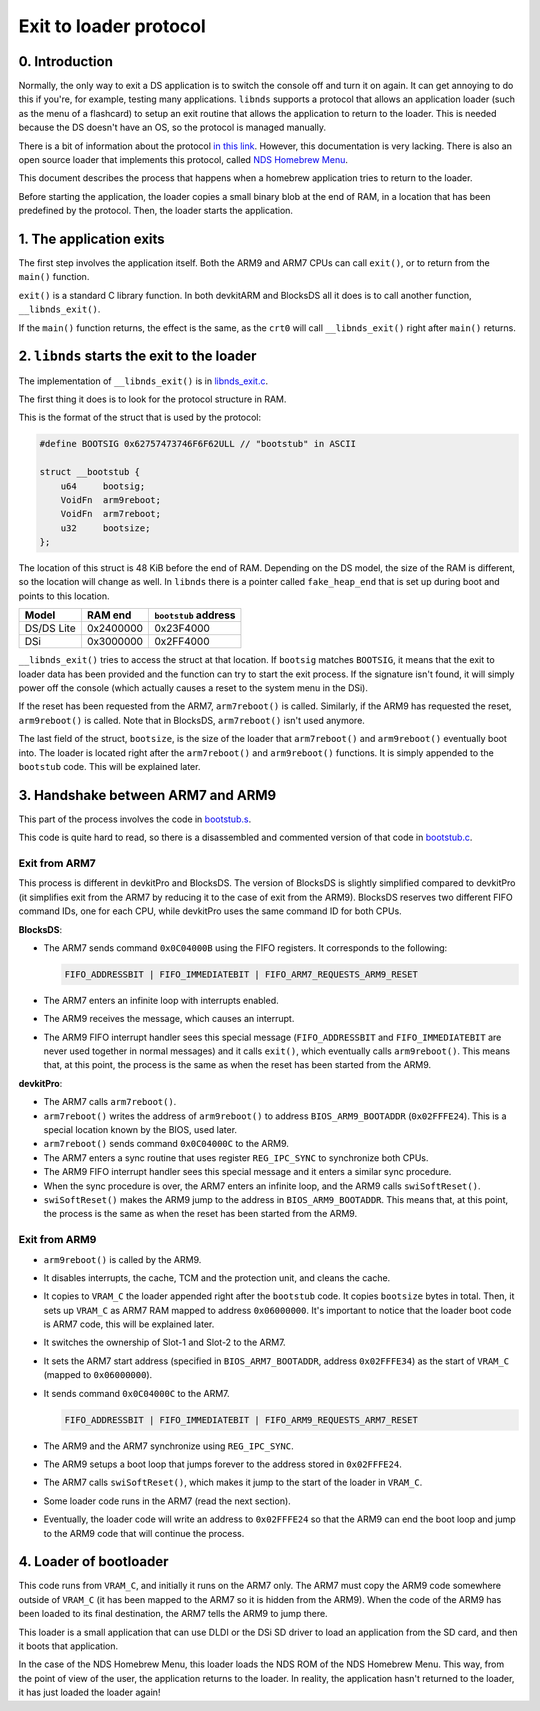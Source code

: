 #######################
Exit to loader protocol
#######################

0. Introduction
===============

Normally, the only way to exit a DS application is to switch the console off and
turn it on again. It can get annoying to do this if you're, for example, testing
many applications. ``libnds`` supports a protocol that allows an application
loader (such as the menu of a flashcard) to setup an exit routine that allows
the application to return to the loader. This is needed because the DS doesn't
have an OS, so the protocol is managed manually.

There is a bit of information about the protocol `in this link
<https://devkitpro.org/wiki/Homebrew_Menu>`_.  However, this documentation is
very lacking. There is also an open source loader that implements this protocol,
called `NDS Homebrew Menu <https://github.com/devkitPro/nds-hb-menu>`_.

This document describes the process that happens when a homebrew application
tries to return to the loader.

Before starting the application, the loader copies a small binary blob at the
end of RAM, in a location that has been predefined by the protocol. Then, the
loader starts the application.

1. The application exits
========================

The first step involves the application itself. Both the ARM9 and ARM7 CPUs can
call ``exit()``, or to return from the ``main()`` function.

``exit()`` is a standard C library function. In both devkitARM and BlocksDS all
it does is to call another function, ``__libnds_exit()``.

If the ``main()`` function returns, the effect is the same, as the ``crt0`` will
call ``__libnds_exit()`` right after ``main()`` returns.

2. ``libnds`` starts the exit to the loader
===========================================

The implementation of ``__libnds_exit()`` is in `libnds_exit.c
<https://github.com/blocksds/libnds/blob/91826293e9da6d85f77db8a631d20e6247920394/source/common/libnds_exit.c>`_.

The first thing it does is to look for the protocol structure in RAM.

This is the format of the struct that is used by the protocol:

.. code:: c

    #define BOOTSIG 0x62757473746F6F62ULL // "bootstub" in ASCII

    struct __bootstub {
        u64     bootsig;
        VoidFn  arm9reboot;
        VoidFn  arm7reboot;
        u32     bootsize;
    };

The location of this struct is 48 KiB before the end of RAM. Depending on the DS
model, the size of the RAM is different, so the location will change as well. In
``libnds`` there is a pointer called ``fake_heap_end`` that is set up during
boot and points to this location.

+-----------------+-----------+----------------------+
| Model           | RAM end   | ``bootstub`` address |
+=================+===========+======================+
| DS/DS Lite      | 0x2400000 | 0x23F4000            |
+-----------------+-----------+----------------------+
| DSi             | 0x3000000 | 0x2FF4000            |
+-----------------+-----------+----------------------+

``__libnds_exit()`` tries to access the struct at that location. If ``bootsig``
matches ``BOOTSIG``, it means that the exit to loader data has been provided and
the function can try to start the exit process. If the signature isn't found, it
will simply power off the console (which actually causes a reset to the system
menu in the DSi).

If the reset has been requested from the ARM7, ``arm7reboot()`` is called.
Similarly, if the ARM9 has requested the reset, ``arm9reboot()`` is called. Note
that in BlocksDS, ``arm7reboot()`` isn't used anymore.

The last field of the struct, ``bootsize``, is the size of the loader that
``arm7reboot()`` and ``arm9reboot()`` eventually boot into. The loader is
located right after the ``arm7reboot()`` and ``arm9reboot()`` functions. It is
simply appended to the ``bootstub`` code. This will be explained later.

3. Handshake between ARM7 and ARM9
==================================

This part of the process involves the code in `bootstub.s
<https://github.com/devkitPro/nds-hb-menu/blob/219e45a59a71eb36dc915038ec3f6908f321e6c3/bootstub/bootstub.s>`_.

This code is quite hard to read, so there is a disassembled and commented
version of that code in `bootstub.c <./bootstub.c>`_.

Exit from ARM7
--------------

This process is different in devkitPro and BlocksDS. The version of BlocksDS is
slightly simplified compared to devkitPro (it simplifies exit from the ARM7 by
reducing it to the case of exit from the ARM9). BlocksDS reserves two different
FIFO command IDs, one for each CPU, while devkitPro uses the same command ID for
both CPUs.

**BlocksDS**:

- The ARM7 sends command ``0x0C04000B`` using the FIFO registers. It corresponds
  to the following:

  .. code:: c

    FIFO_ADDRESSBIT | FIFO_IMMEDIATEBIT | FIFO_ARM7_REQUESTS_ARM9_RESET

- The ARM7 enters an infinite loop with interrupts enabled.

- The ARM9 receives the message, which causes an interrupt.

- The ARM9 FIFO interrupt handler sees this special message (``FIFO_ADDRESSBIT``
  and ``FIFO_IMMEDIATEBIT`` are never used together in normal messages) and it
  calls ``exit()``, which eventually calls ``arm9reboot()``. This means that, at
  this point, the process is the same as when the reset has been started from
  the ARM9.

**devkitPro**:

- The ARM7 calls ``arm7reboot()``.

- ``arm7reboot()`` writes the address of ``arm9reboot()`` to address
  ``BIOS_ARM9_BOOTADDR`` (``0x02FFFE24``). This is a special location known by
  the BIOS, used later.

- ``arm7reboot()`` sends command ``0x0C04000C`` to the ARM9.

- The ARM7 enters a sync routine that uses register ``REG_IPC_SYNC`` to
  synchronize both CPUs.

- The ARM9 FIFO interrupt handler sees this special message and it enters a
  similar sync procedure.

- When the sync procedure is over, the ARM7 enters an infinite loop, and the
  ARM9 calls ``swiSoftReset()``.

- ``swiSoftReset()`` makes the ARM9 jump to the address in
  ``BIOS_ARM9_BOOTADDR``. This means that, at this point, the process is the
  same as when the reset has been started from the ARM9.

Exit from ARM9
--------------

- ``arm9reboot()`` is called by the ARM9.

- It disables interrupts, the cache, TCM and the protection unit, and cleans the
  cache.

- It copies to ``VRAM_C`` the loader appended right after the ``bootstub`` code.
  It copies ``bootsize`` bytes in total. Then, it sets up ``VRAM_C`` as ARM7 RAM
  mapped to address ``0x06000000``. It's important to notice that the loader
  boot code is ARM7 code, this will be explained later.

- It switches the ownership of Slot-1 and Slot-2 to the ARM7.

- It sets the ARM7 start address (specified in ``BIOS_ARM7_BOOTADDR``, address
  ``0x02FFFE34``) as the start of ``VRAM_C`` (mapped to ``0x06000000``).

- It sends command ``0x0C04000C`` to the ARM7.

  .. code:: c

    FIFO_ADDRESSBIT | FIFO_IMMEDIATEBIT | FIFO_ARM9_REQUESTS_ARM7_RESET

- The ARM9 and the ARM7 synchronize using ``REG_IPC_SYNC``.

- The ARM9 setups a boot loop that jumps forever to the address stored in
  ``0x02FFFE24``.

- The ARM7 calls ``swiSoftReset()``, which makes it jump to the start of the
  loader in ``VRAM_C``.

- Some loader code runs in the ARM7 (read the next section).

- Eventually, the loader code will write an address to ``0x02FFFE24`` so that
  the ARM9 can end the boot loop and jump to the ARM9 code that will continue
  the process.

4. Loader of bootloader
=======================

This code runs from ``VRAM_C``, and initially it runs on the ARM7 only. The ARM7
must copy the ARM9 code somewhere outside of ``VRAM_C`` (it has been mapped to
the ARM7 so it is hidden from the ARM9). When the code of the ARM9 has been
loaded to its final destination, the ARM7 tells the ARM9 to jump there.

This loader is a small application that can use DLDI or the DSi SD driver to
load an application from the SD card, and then it boots that application.

In the case of the NDS Homebrew Menu, this loader loads the NDS ROM of the NDS
Homebrew Menu. This way, from the point of view of the user, the application
returns to the loader. In reality, the application hasn't returned to the
loader, it has just loaded the loader again!

